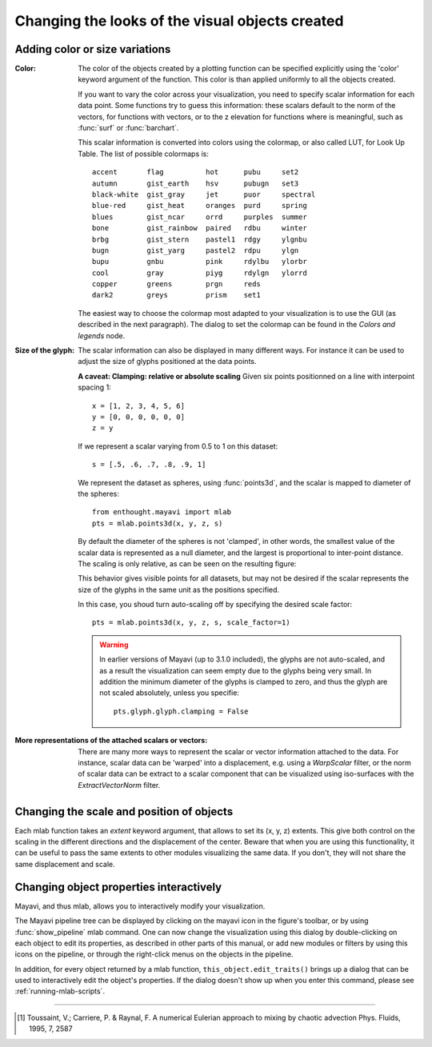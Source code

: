 Changing the looks of the visual objects created
-------------------------------------------------

Adding color or size variations
~~~~~~~~~~~~~~~~~~~~~~~~~~~~~~~~

:Color:
  The color of the objects created by a plotting function can be specified
  explicitly using the 'color' keyword argument of the function. This color
  is than applied uniformly to all the objects created. 

  If you want to vary the color across your visualization, you need to
  specify scalar information for each data point. Some functions try to
  guess this information: these scalars default to the norm of the vectors,
  for functions with vectors, or to the z elevation for functions where is
  meaningful, such as :func:`surf` or :func:`barchart`.

  This scalar information is converted into colors using the colormap, or
  also called LUT, for Look Up Table. The list of possible colormaps is::

      accent       flag          hot      pubu     set2
      autumn       gist_earth    hsv      pubugn   set3
      black-white  gist_gray     jet      puor     spectral
      blue-red     gist_heat     oranges  purd     spring
      blues        gist_ncar     orrd     purples  summer
      bone         gist_rainbow  paired   rdbu     winter
      brbg         gist_stern    pastel1  rdgy     ylgnbu
      bugn         gist_yarg     pastel2  rdpu     ylgn
      bupu         gnbu          pink     rdylbu   ylorbr
      cool         gray          piyg     rdylgn   ylorrd
      copper       greens        prgn     reds
      dark2        greys         prism    set1

  The easiest way to choose the colormap most adapted to your visualization
  is to use the GUI (as described in the next paragraph). The dialog
  to set the colormap can be found in the `Colors and legends` node.

:Size of the glyph:
  The scalar information can also be displayed in many different ways.
  For instance it can be used to adjust the size of glyphs positioned at 
  the data points. 

  **A caveat: Clamping: relative or absolute scaling**
  Given six points positionned on a line with interpoint spacing 1::

    x = [1, 2, 3, 4, 5, 6]
    y = [0, 0, 0, 0, 0, 0]
    z = y

  If we represent a scalar varying from 0.5 to 1 on this dataset::

    s = [.5, .6, .7, .8, .9, 1]

  We represent the dataset as spheres, using :func:`points3d`, and the 
  scalar is mapped to diameter of the spheres::

    from enthought.mayavi import mlab
    pts = mlab.points3d(x, y, z, s)

  By default the diameter of the spheres is not 'clamped', in other
  words, the smallest value of the scalar data is represented as a null
  diameter, and the largest is proportional to inter-point distance. 
  The scaling is only relative, as can be seen on the resulting
  figure:

  .. image:: clamping_on.jpg

  This behavior gives visible points for all datasets, but may not be
  desired if the scalar represents the size of the glyphs in the same
  unit as the positions specified.

  In this case, you shoud turn auto-scaling off by specifying the desired
  scale factor::

    pts = mlab.points3d(x, y, z, s, scale_factor=1)

  .. image:: clamping_off.jpg

  .. warning:: 
    
    In earlier versions of Mayavi (up to 3.1.0 included), the glyphs are
    not auto-scaled, and as a result the visualization can seem empty
    due to the glyphs being very small. In addition the minimum diameter of 
    the glyphs is clamped to zero, and thus the glyph are not scaled
    absolutely, unless you specifie::

        pts.glyph.glyph.clamping = False

:More representations of the attached scalars or vectors:
  There are many more ways to represent the scalar or vector information
  attached to the data. For instance, scalar data can be 'warped' into a 
  displacement, e.g. using a `WarpScalar` filter, or the norm of scalar
  data can be extract to a scalar component that can be visualized using
  iso-surfaces with the `ExtractVectorNorm` filter.


Changing the scale and position of objects
~~~~~~~~~~~~~~~~~~~~~~~~~~~~~~~~~~~~~~~~~~~

Each mlab function takes an `extent` keyword argument, that allows to set
its (x, y, z) extents. This give both control on the scaling in the
different directions and the displacement of the center. Beware that when
you are using this functionality, it can be useful to pass the same
extents to other modules visualizing the same data. If you don't, they
will not share the same displacement and scale.

.. _mlab-changing-objects-interactively:

Changing object properties interactively
~~~~~~~~~~~~~~~~~~~~~~~~~~~~~~~~~~~~~~~~~~~~~~~

Mayavi, and thus mlab, allows you to interactively modify your
visualization.

The Mayavi pipeline tree can be displayed by clicking on the mayavi icon
in the figure's toolbar, or by using :func:`show_pipeline` mlab command.
One can now change the visualization using this dialog by double-clicking
on each object to edit its properties, as described in other parts of
this manual, or add new modules or filters by using this icons on the
pipeline, or through the right-click menus on the objects in the
pipeline.

.. image:: images/pipeline_and_scene.png

In addition, for every object returned by a mlab function,
``this_object.edit_traits()`` brings up a dialog that can be used to
interactively edit the object's properties. If the dialog doesn't show up
when you enter this command, please see :ref:`running-mlab-scripts`.


____

.. [1] Toussaint, V.; Carriere, P. & Raynal, F. A numerical Eulerian
   approach to mixing by chaotic advection Phys. Fluids, 1995, 7, 2587

..
   Local Variables:
   mode: rst
   indent-tabs-mode: nil
   sentence-end-double-space: t
   fill-column: 70
   End:

